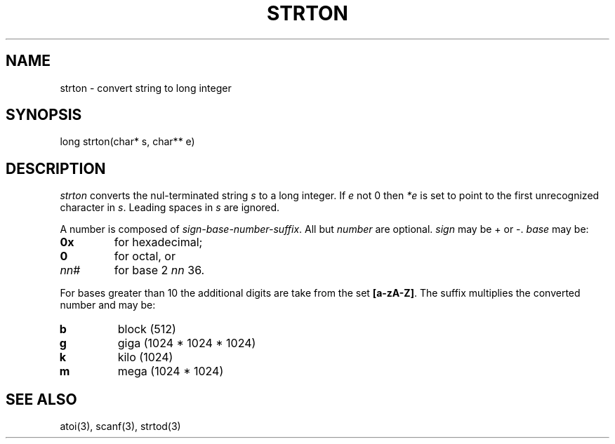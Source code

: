 .fp 5 CW
.de Af
.ds ;G \\*(;G\\f\\$1\\$3\\f\\$2
.if !\\$4 .Af \\$2 \\$1 "\\$4" "\\$5" "\\$6" "\\$7" "\\$8" "\\$9"
..
.de aF
.ie \\$3 .ft \\$1
.el \{\
.ds ;G \&
.nr ;G \\n(.f
.Af "\\$1" "\\$2" "\\$3" "\\$4" "\\$5" "\\$6" "\\$7" "\\$8" "\\$9"
\\*(;G
.ft \\n(;G \}
..
.de L
.aF 5 \\n(.f "\\$1" "\\$2" "\\$3" "\\$4" "\\$5" "\\$6" "\\$7"
..
.de LR
.aF 5 1 "\\$1" "\\$2" "\\$3" "\\$4" "\\$5" "\\$6" "\\$7"
..
.de RL
.aF 1 5 "\\$1" "\\$2" "\\$3" "\\$4" "\\$5" "\\$6" "\\$7"
..
.de EX		\" start example
.ta 1i 2i 3i 4i 5i 6i
.PP
.RS 
.PD 0
.ft 5
.nf
..
.de EE		\" end example
.fi
.ft
.PD
.RE
.PP
..
.TH STRTON 3
.SH NAME
strton \- convert string to long integer
.SH SYNOPSIS
.L "long strton(char* s, char** e)"
.SH DESCRIPTION
.I strton
converts the nul-terminated string
.I s
to a long integer.
If
.I e
not 0 then
.I *e
is set to point to the first unrecognized character in
.IR s .
Leading spaces in
.I s
are ignored.
.PP
A number is composed of
.IR sign-base-number-suffix .
All but
.I number
are optional.
.I sign
may be \+ or \-.
.I base
may be:
.TP
.B 0x
for hexadecimal;
.TP
.B 0
for octal, or
.TP
.IR nn #
for base
2 \(le
.I nn
\(le 36.
.PP
For bases greater than 10 the additional digits are take from the set
.BR [a-zA-Z] .
The suffix multiplies the converted number and may be:
.TP
.B b
block (512)
.TP
.B g
giga (1024 * 1024 * 1024)
.TP
.B k
kilo (1024)
.TP
.B m
mega (1024 * 1024)
.SH "SEE ALSO"
atoi(3), scanf(3), strtod(3)
